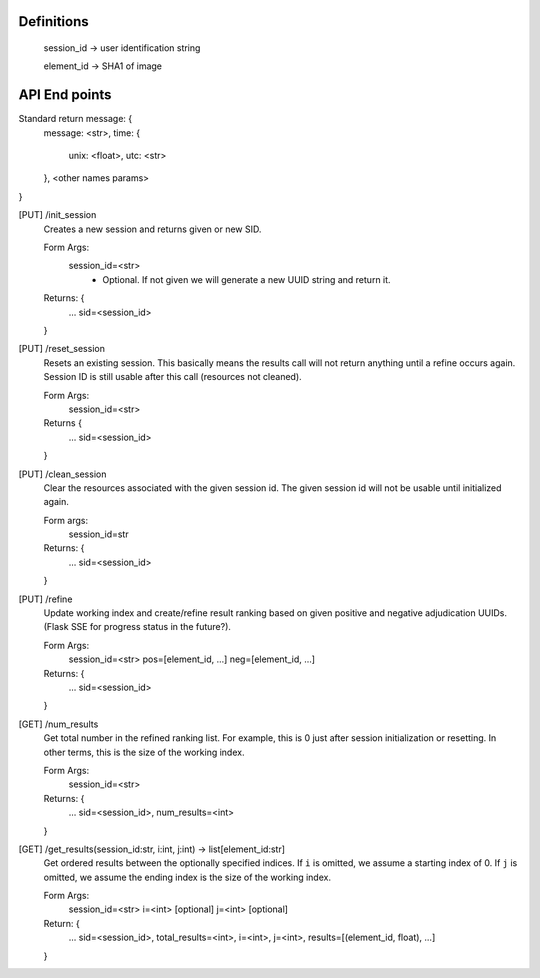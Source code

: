 Definitions
-----------

    session_id -> user identification string

    element_id -> SHA1 of image


API End points
--------------

Standard return message: {
    message: <str>,
    time: {
        unix: <float>,
        utc: <str>
    },
    <other names params>
}

[PUT] /init_session
    Creates a new session and returns given or new SID.

    Form Args:
        session_id=<str>
            - Optional. If not given we will generate a new UUID string and
              return it.

    Returns: {
        ...
        sid=<session_id>
    }

[PUT] /reset_session
    Resets an existing session. This basically means the results call will not
    return anything until a refine occurs again. Session ID is still usable
    after this call (resources not cleaned).

    Form Args:
        session_id=<str>

    Returns {
        ...
        sid=<session_id>
    }

[PUT] /clean_session
    Clear the resources associated with the given session id. The given session
    id will not be usable until initialized again.

    Form args:
        session_id=str

    Returns: {
        ...
        sid=<session_id>
    }

[PUT] /refine
    Update working index and create/refine result ranking based on given
    positive and negative adjudication UUIDs. (Flask SSE for progress status in
    the future?).

    Form Args:
        session_id=<str>
        pos=[element_id, ...]
        neg=[element_id, ...]

    Returns: {
        ...
        sid=<session_id>
    }

[GET] /num_results
    Get total number in the refined ranking list. For example, this is 0 just
    after session initialization or resetting. In other terms, this is the size
    of the working index.

    Form Args:
        session_id=<str>

    Returns: {
        ...
        sid=<session_id>,
        num_results=<int>
    }

[GET] /get_results(session_id:str, i:int, j:int) -> list[element_id:str]
    Get ordered results between the optionally specified indices. If ``i`` is
    omitted, we assume a starting index of 0. If ``j`` is omitted, we assume the
    ending index is the size of the working index.

    Form Args:
        session_id=<str>
        i=<int> [optional]
        j=<int> [optional]

    Return: {
        ...
        sid=<session_id>,
        total_results=<int>,
        i=<int>,
        j=<int>,
        results=[(element_id, float), ...]
    }
